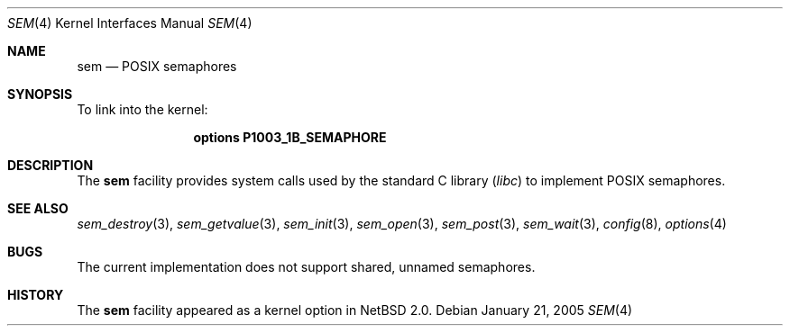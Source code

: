 .\" $NetBSD: sem.4,v 1.1 2005/01/22 03:34:08 briggs Exp $
.\"
.\" Copyright (c) 2002 Tim J. Robbins
.\" All rights reserved.
.\"
.\" Redistribution and use in source and binary forms, with or without
.\" modification, are permitted provided that the following conditions
.\" are met:
.\" 1. Redistributions of source code must retain the above copyright
.\"    notice, this list of conditions and the following disclaimer.
.\" 2. Redistributions in binary form must reproduce the above copyright
.\"    notice, this list of conditions and the following disclaimer in the
.\"    documentation and/or other materials provided with the distribution.
.\"
.\" THIS SOFTWARE IS PROVIDED BY THE AUTHOR AND CONTRIBUTORS ``AS IS'' AND
.\" ANY EXPRESS OR IMPLIED WARRANTIES, INCLUDING, BUT NOT LIMITED TO, THE
.\" IMPLIED WARRANTIES OF MERCHANTABILITY AND FITNESS FOR A PARTICULAR PURPOSE
.\" ARE DISCLAIMED.  IN NO EVENT SHALL THE AUTHOR OR CONTRIBUTORS BE LIABLE
.\" FOR ANY DIRECT, INDIRECT, INCIDENTAL, SPECIAL, EXEMPLARY, OR CONSEQUENTIAL
.\" DAMAGES (INCLUDING, BUT NOT LIMITED TO, PROCUREMENT OF SUBSTITUTE GOODS
.\" OR SERVICES; LOSS OF USE, DATA, OR PROFITS; OR BUSINESS INTERRUPTION)
.\" HOWEVER CAUSED AND ON ANY THEORY OF LIABILITY, WHETHER IN CONTRACT, STRICT
.\" LIABILITY, OR TORT (INCLUDING NEGLIGENCE OR OTHERWISE) ARISING IN ANY WAY
.\" OUT OF THE USE OF THIS SOFTWARE, EVEN IF ADVISED OF THE POSSIBILITY OF
.\" SUCH DAMAGE.
.\"
.\" From: FreeBSD: src/share/man/man4/sem.4,v 1.2 2003/06/02 11:19:23 ru
.\"
.Dd January 21, 2005
.Dt SEM 4
.Os
.Sh NAME
.Nm sem
.Nd POSIX semaphores
.Sh SYNOPSIS
To link into the kernel:
.Bd -ragged -offset indent
.Cd "options P1003_1B_SEMAPHORE"
.Ed
.Sh DESCRIPTION
The
.Nm
facility provides system calls used by the standard C library
.Pq Pa libc
to implement
.Tn POSIX
semaphores.
.Sh SEE ALSO
.Xr sem_destroy 3 ,
.Xr sem_getvalue 3 ,
.Xr sem_init 3 ,
.Xr sem_open 3 ,
.Xr sem_post 3 ,
.Xr sem_wait 3 ,
.Xr config 8 ,
.Xr options 4
.Sh BUGS
The current implementation does not support shared, unnamed semaphores.
.Sh HISTORY
The
.Nm
facility appeared as a kernel option in
.Nx 2.0 .

